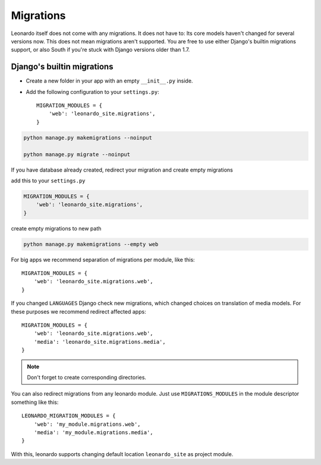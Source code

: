 
==========
Migrations
==========

Leonardo itself does not come with any migrations. It does not have to: Its
core models haven't changed for several versions now. This does not mean
migrations aren't supported. You are free to use either Django's builtin
migrations support, or also South if you're stuck with Django versions older
than 1.7.

Django's builtin migrations
---------------------------

* Create a new folder in your app with an empty ``__init__.py`` inside.
* Add the following configuration to your ``settings.py``::

    MIGRATION_MODULES = {
        'web': 'leonardo_site.migrations',
    }

.. code-block:: bash

    python manage.py makemigrations --noinput

    python manage.py migrate --noinput

If you have database already created, redirect your migration and create empty migrations

add this to your ``settings.py``

.. code-block:: python

    MIGRATION_MODULES = {
        'web': 'leonardo_site.migrations',
    }

create empty migrations to new path

.. code-block:: bash

    python manage.py makemigrations --empty web

For big apps we recommend separation of migrations per module, like this::

    MIGRATION_MODULES = {
        'web': 'leonardo_site.migrations.web',
    }

If you changed ``LANGUAGES`` Django check new migrations, which changed choices on translation of media models. For these purposes we recommend redirect affected apps::

    MIGRATION_MODULES = {
        'web': 'leonardo_site.migrations.web',
        'media': 'leonardo_site.migrations.media',
    }

.. note::

    Don't forget to create corresponding directories.

You can also redirect migrations from any leonardo module. Just use ``MIGRATIONS_MODULES`` in the module descriptor something like this::

    LEONARDO_MIGRATION_MODULES = {
        'web': 'my_module.migrations.web',
        'media': 'my_module.migrations.media',
    }

With this, leonardo supports changing default location ``leonardo_site`` as project module.